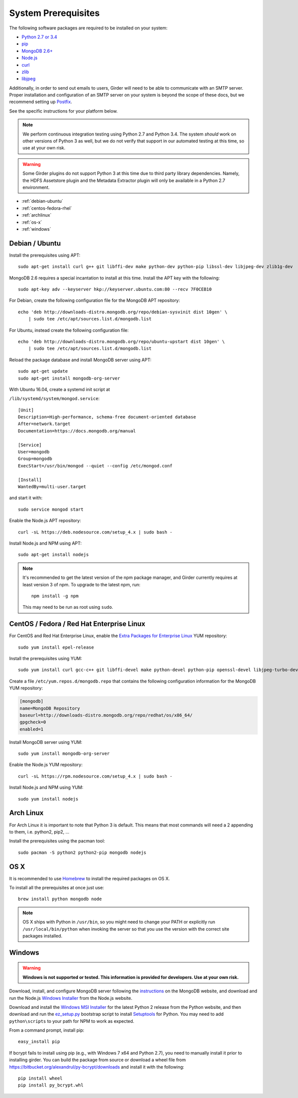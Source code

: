 System Prerequisites
====================

The following software packages are required to be installed on your system:

* `Python 2.7 or 3.4 <https://www.python.org>`_
* `pip <https://pypi.python.org/pypi/pi>`_
* `MongoDB 2.6+ <http://www.mongodb.org/>`_
* `Node.js <http://nodejs.org/>`_
* `curl <http://curl.haxx.se/>`_
* `zlib <http://www.zlib.net/>`_
* `libjpeg <http://libjpeg.sourceforge.net/>`_

Additionally, in order to send out emails to users, Girder will need to be able
to communicate with an SMTP server. Proper installation and configuration of
an SMTP server on your system is beyond the scope of these docs, but we
recommend setting up `Postfix <http://www.postfix.org/documentation.html>`_.

See the specific instructions for your platform below.

.. note:: We perform continuous integration testing using Python 2.7 and Python 3.4.
   The system *should* work on other versions of Python 3 as well, but we do not
   verify that support in our automated testing at this time, so use at your own
   risk.

.. warning:: Some Girder plugins do not support Python 3 at this time due to
   third party library dependencies. Namely, the HDFS Assetstore plugin and the
   Metadata Extractor plugin will only be available in a Python 2.7 environment.

* :ref:`debian-ubuntu`
* :ref:`centos-fedora-rhel`
* :ref:`archlinux`
* :ref:`os-x`
* :ref:`windows`

.. _debian-ubuntu:

Debian / Ubuntu
---------------

Install the prerequisites using APT: ::

    sudo apt-get install curl g++ git libffi-dev make python-dev python-pip libssl-dev libjpeg-dev zlib1g-dev

MongoDB 2.6 requires a special incantation to install at this time. Install
the APT key with the following: ::

    sudo apt-key adv --keyserver hkp://keyserver.ubuntu.com:80 --recv 7F0CEB10

For Debian, create the following configuration file for the MongoDB APT repository: ::

    echo 'deb http://downloads-distro.mongodb.org/repo/debian-sysvinit dist 10gen' \
        | sudo tee /etc/apt/sources.list.d/mongodb.list

For Ubuntu, instead create the following configuration file: ::

    echo 'deb http://downloads-distro.mongodb.org/repo/ubuntu-upstart dist 10gen' \
        | sudo tee /etc/apt/sources.list.d/mongodb.list

Reload the package database and install MongoDB server using APT: ::

    sudo apt-get update
    sudo apt-get install mongodb-org-server

With Ubuntu 16.04, create a systemd init script at

``/lib/systemd/system/mongod.service``: ::

  [Unit]
  Description=High-performance, schema-free document-oriented database
  After=network.target
  Documentation=https://docs.mongodb.org/manual

  [Service]
  User=mongodb
  Group=mongodb
  ExecStart=/usr/bin/mongod --quiet --config /etc/mongod.conf

  [Install]
  WantedBy=multi-user.target

and start it with: ::

  sudo service mongod start

Enable the Node.js APT repository: ::

    curl -sL https://deb.nodesource.com/setup_4.x | sudo bash -

Install Node.js and NPM using APT: ::

    sudo apt-get install nodejs

.. note:: It's recommended to get the latest version of the npm package manager, and Girder currently
   requires at least version 3 of npm. To upgrade to the latest npm, run: ::

      npm install -g npm

   This may need to be run as root using ``sudo``.

.. _centos-fedora-rhel:

CentOS / Fedora / Red Hat Enterprise Linux
------------------------------------------

For CentOS and Red Hat Enterprise Linux, enable the
`Extra Packages for Enterprise Linux <https://fedoraproject.org/wiki/EPEL>`_
YUM repository: ::

   sudo yum install epel-release

Install the prerequisites using YUM: ::

   sudo yum install curl gcc-c++ git libffi-devel make python-devel python-pip openssl-devel libjpeg-turbo-devel zlib-devel

Create a file ``/etc/yum.repos.d/mongodb.repo`` that contains the following
configuration information for the MongoDB YUM repository:

.. code-block:: cfg

    [mongodb]
    name=MongoDB Repository
    baseurl=http://downloads-distro.mongodb.org/repo/redhat/os/x86_64/
    gpgcheck=0
    enabled=1

Install MongoDB server using YUM: ::

    sudo yum install mongodb-org-server

Enable the Node.js YUM repository: ::

    curl -sL https://rpm.nodesource.com/setup_4.x | sudo bash -

Install Node.js and NPM using YUM: ::

    sudo yum install nodejs

.. _archlinux:

Arch Linux
----------

For Arch Linux it is important to note that Python 3 is default. This means
that most commands will need a 2 appending to them, i.e. python2, pip2, ...

Install the prerequisites using the pacman tool: ::

    sudo pacman -S python2 python2-pip mongodb nodejs

.. _os-x:

OS X
----

It is recommended to use `Homebrew <http://brew.sh/>`_ to install the required
packages on OS X.

To install all the prerequisites at once just use: ::

    brew install python mongodb node

.. note:: OS X ships with Python in ``/usr/bin``, so you might need to change your
   PATH or explicitly run ``/usr/local/bin/python`` when invoking the server so
   that you use the version with the correct site packages installed.

.. _windows:

Windows
-------

.. warning:: **Windows is not supported or tested. This information is
   provided for developers. Use at your own risk.**

Download, install, and configure MongoDB server following the
`instructions <http://docs.mongodb.org/manual/tutorial/install-mongodb-on-windows/>`_
on the MongoDB website, and download and run the Node.js
`Windows Installer <http://nodejs.org/download/>`_ from the Node.js website.

Download and install the `Windows MSI Installer <https://www.python.org/downloads/windows/>`_
for the latest Python 2 release from the Python website, and then  download and
run the `ez_setup.py <https://bootstrap.pypa.io/ez_setup.py>`_ bootstrap script
to install `Setuptools <https://pypi.python.org/pypi/setuptools>`_ for Python.
You may need to add ``python\scripts`` to your path for NPM to work as expected.

From a command prompt, install pip: ::

    easy_install pip

If bcrypt fails to install using pip (e.g., with Windows 7 x64 and Python
2.7), you need to manually install it prior to installing girder. You can
build the package from source or download a wheel file from
`<https://bitbucket.org/alexandrul/py-bcrypt/downloads>`_ and install it
with the following: ::

    pip install wheel
    pip install py_bcrypt.whl
